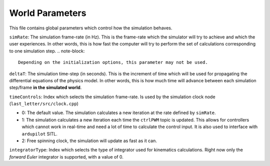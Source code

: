 World Parameters
================

This file contains global parameters which control how the simulation behaves.

``simRate``: The simulation frame-rate (in Hz). This is the frame-rate which the simulator will try to achieve and which the user experiences. In other words, this is how fast the computer will try to perform the set of calculations corresponding to one simulation step.
.. note-block::

	Depending on the initialization options, this parameter may not be used.

``deltaT``: The simulation time-step (in seconds). This is the increment of time which will be used for propagating the differential equations of the physics model. In other words, this is how much time will advance between each simulation step/frame **in the simulated world**.

``timeControls``: Index which selects the simulation frame-rate. Is used by the simulation clock node (``last_letter/src/clock.cpp``)

* 0: The default value. The simulation calculates a new iteration at the rate defined by ``simRate``.
* 1: The simulation calculates a new iteration each time the ``ctrlPWM`` topic is updated. This allows for controllers which cannot work in real-time and need a lot of time to calculate the control input. It is also used to interface with ``ardupilot`` SITL.
* 2: Free spinning clock, the simulation will update as fast as it can.

``integratorType``: Index which selects the type of integrator used for kinematics calculations. Right now only the *forward Euler* integrator is supported, with a value of 0.
